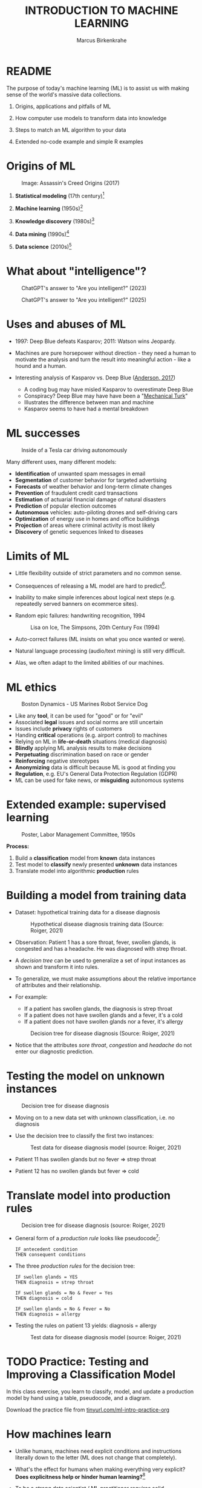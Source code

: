 #+TITLE: INTRODUCTION TO MACHINE LEARNING
#+AUTHOR: Marcus Birkenkrahe
#+STARTUP: overview hideblocks indent inlineimages
#+OPTIONS: toc:nil num:nil ^:nil
#+PROPERTY: header-args:R :session *R* :results output :exports both :noweb yes
#+attr_html: float:nil
* README
#+attr_html: :width 600px
[[../img/future_of_ai.png]]

The purpose of today's machine learning (ML) is to assist us with
making sense of the world's massive data collections.

1) Origins, applications and pitfalls of ML

2) How computer use models to transform data into knowledge

3) Steps to match an ML algorithm to your data

4) Extended no-code example and simple R examples

* Origins of ML
#+attr_html: :width 600px
#+caption: Image: Assassin's Creed Origins (2017)
[[../img/1_origins.jpg]]

1) *Statistical modeling* (17th century)[fn:1]

2) *Machine learning* (1950s)[fn:2]

3) *Knowledge discovery* (1980s)[fn:3]

4) *Data mining* (1990s)[fn:4]

5) *Data science* (2010s)[fn:5]

* What about "intelligence"?
#+attr_html: :width 700px
#+caption: ChatGPT's answer to "Are you intelligent?" (2023)
[[../img/1_intelligence.png]]

#+attr_html: :width 700px
#+caption: ChatGPT's answer to "Are you intelligent?" (2025)
[[../img/intelligence.png]]

* Uses and abuses of ML
#+attr_html: :width 600px
[[../img/1_deepblue.png]]

- 1997: Deep Blue defeats Kasparov; 2011: Watson wins Jeopardy.

- Machines are pure horsepower without direction - they need a human
  to motivate the analysis and turn the result into meaningful
  action - like a hound and a human.

- Interesting analysis of Kasparov vs. Deep Blue ([[https://theconversation.com/twenty-years-on-from-deep-blue-vs-kasparov-how-a-chess-match-started-the-big-data-revolution-76882][Anderson, 2017]])
  + A coding bug may have misled Kasparov to overestimate Deep Blue
  + Conspiracy? Deep Blue may have have been a "[[https://en.wikipedia.org/wiki/Mechanical_Turk][Mechanical Turk]]"
  + Illustrates the difference between man and machine
  + Kasparov seems to have had a mental breakdown

* ML successes
#+attr_html: :width 400px
#+caption: Inside of a Tesla car driving autonomously
[[../img/1_tesla.jpg]]

Many different uses, many different models:
- *Identification* of unwanted spam messages in email
- *Segmentation* of customer behavior for targeted advertising
- *Forecasts* of weather behavior and long-term climate changes
- *Prevention* of fraudulent credit card transactions
- *Estimation* of actuarial financial damage of natural disasters
- *Prediction* of popular election outcomes
- *Autonomous* vehicles: auto-piloting drones and self-driving cars
- *Optimization* of energy use in homes and office buildings
- *Projection* of areas where criminal activity is most likely
- *Discovery* of genetic sequences linked to diseases

* Limits of ML

- Little flexibility outside of strict parameters and no common sense.

- Consequences of releasing a ML model are hard to predict[fn:6].

- Inability to make simple inferences about logical next steps
  (e.g. repeatedly served banners on ecommerce sites).

- Random epic failures: handwriting recognition, 1994
  #+caption: Lisa on Ice, The Simpsons, 20th Century Fox (1994)
  #+attr_html: :width 400px
  [[../img/lantz_2.jpg]]

- Auto-correct failures (ML insists on what you once wanted or were).

- Natural language processing (audio/text mining) is still very difficult.

- Alas, we often adapt to the limited abilities of our machines.

* ML ethics
#+caption: Boston Dynamics - US Marines Robot Service Dog
#+attr_html: :width 500px
[[../img/1_ethics.jpg]]

- Like any *tool*, it can be used for "good" or for "evil"
- Associated *legal* issues and social norms are still uncertain
- Issues include *privacy* rights of customers
- Handing *critical* operations (e.g. airport control) to machines
- Relying on ML in *life-or-death* situations (medical diagnosis)
- *Blindly* applying ML analysis results to make decisions
- *Perpetuating* discrimination based on race or gender
- *Reinforcing* negative stereotypes
- *Anonymizing* data is difficult because ML is good at finding you
- *Regulation*, e.g. EU's General Data Protection Regulation (GDPR)
- ML can be used for fake news, or *misguiding* autonomous systems

* Extended example: supervised learning
#+attr_html: :width 400px
#+caption: Poster, Labor Management Committee, 1950s
[[../img/1_supervisor.jpg]]

*Process:*
1) Build a *classification* model from *known* data instances
2) Test model to *classify* newly presented *unknown* data instances
3) Translate model into algorithmic *production* rules

* Building a model from training data

- Dataset: hypothetical training data for a disease diagnosis
  #+attr_html: :width 600px
  #+caption: Hypothetical disease diagnosis training data (Source: Roiger, 2021)
  [[../img/1_patientdata.png]]

- Observation: Patient 1 has a sore throat, fever, swollen glands, is
  congested and has a headache. He was diagnosed with strep throat.

- A /decision tree/ can be used to generalize a set of input instances
  as shown and transform it into rules.

- To generalize, we must make assumptions about the relative
  importance of attributes and their relationship.

- For example:
  + If a patient has swollen glands, the diagnosis is strep throat
  + If a patient does not have swollen glands and a fever, it's a cold
  + If a patient does not have swollen glands nor a fever, it's allergy
  #+attr_html: :width 400px
  #+caption: Decision tree for disease diagnosis (Source: Roiger, 2021)
  [[../img/1_decision_tree.png]]

- Notice that the attributes /sore throat/, /congestion/ and /headache/ do
  not enter our diagnostic prediction.

* Testing the model on unknown instances
#+attr_html: :width 400px
#+caption: Decision tree for disease diagnosis
[[../img/1_decision_tree.png]]

- Moving on to a new data set with unknown classification, i.e. no
  diagnosis

- Use the decision tree to classify the first two instances:
  #+attr_html: :width 600px
  #+caption: Test data for disease diagnosis model (source: Roiger, 2021)
  [[../img/1_testing.png]]

- Patient 11 has swollen glands but no fever => strep throat

- Patient 12 has no swollen glands but fever => cold

* Translate model into production rules
#+attr_html: :width 400px
#+caption: Decision tree for disease diagnosis (source: Roiger, 2021)
[[../img/1_decision_tree.png]]

- General form of a /production rule/ looks like pseudocode[fn:7]:
  #+begin_example
    IF antecedent condition
    THEN consequent conditions
  #+end_example
- The three /production rules/ for the decision tree:
  #+begin_example
    IF swollen glands = YES
    THEN diagnosis = strep throat

    IF swollen glands = No & Fever = Yes
    THEN diagnosis = cold

    IF swollen glands = No & Fever = No
    THEN diagnosis = allergy
  #+end_example
- Testing the rules on patient 13 yields: diagnosis = allergy
  #+attr_html: :width 600px
  #+caption: Test data for disease diagnosis model (source: Roiger, 2021)
  [[../img/1_testing.png]]

* TODO Practice: Testing and Improving a Classification Model

In this class exercise, you learn to classify, model, and update a
production model by hand using a table, pseudocode, and a diagram.

Download the practice file from [[https://tinyurl.com/ml-intro-practice-org][tinyurl.com/ml-intro-practice-org]]

* How machines learn

- Unlike humans, machines need explicit conditions and instructions
  literally down to the letter (ML does not change that completely).

- What's the effect for humans when making everything very explicit?
  *Does explicitness help or hinder human learning?*[fn:8]

- To be a strong data scientist / ML practitioner requires solid
  understanding of *how the learning algorithms work*.

- Example: The =lm= function in R for linear regression abstracts away
  a lot of matrix algebra to solve a system of linear equations.

- Basic ML process:
  #+attr_html: :width 700px
  #+caption: General machine learning process (Source: Lantz, 2019)
  [[../img/1_lantz_3.jpg]]

- How does the extended diagnosis example fit in this scheme?[fn:9]

* Data storage = observe + memorize + recall
#+attr_html: :width 400px
[[../img/1_sheldon.png]]

- *Data storage* utilizes observation, memory, and recall to provide a
  factual basis for further reasoning

- Storage needs to take software and hardware conditions into
  account - how?[fn:10]

- You need to store raw data selectively - *more data* does not
  necessarily mean *more information* (too much data can obscure what
  you're looking for) and carries a performance overhead

- Remember studying for an exam - do you gorge yourself on all
  available details or do you select questions and answers that were
  discussed in class?[fn:11]

- See Kupek (2023): "[[https://stackoverflow.blog/2023/01/04/getting-your-data-in-shape-for-machine-learning/][Getting your data in shape for machine learning]]"
  with a (Python) Google Colaboratory [[https://colab.research.google.com/drive/1mg2WRO7_DIc1U_0Q1NO7ou6C4F89NuWY?usp=sharing][notebook for coding examples]].

* Nile example: data storage

- To run the code below, open [[https://tinyurl.com/2mnv425w][tinyurl.com/2mnv425w]], save the
  file to ~1_ml_intro_practice.org~ and open it in Emacs.

- Once you're done, upload the completed file to Canvas:

- Example: the following numbers come from R's ~Nile~ data set:
  #+begin_example
  1120 1160 963 1210 1160 1160 813 1230 1370 1140
  995 935 1110 994 1020 960 1180 799 958 1140
  1100 1210 1150 1250 1260 1220 1030 1100 774 840
  874 694 940 833 701 916 692 1020 1050 969
  831 726 456 824 702 1120 1100 832 764 821
  768 845 864 862 698 845 744 796 1040 759
  781 865 845 944 984 897 822 1010 771 676
  649 846 812 742 801 1040 860 874 848 890
  744 749 838 1050 918 986 797 923 975 815
  1020 906 901 1170 912 746 919 718 714 740
  #+end_example

- To extract the data from the data set (already stored in R):
  #+begin_src R :results silent
    write(x=Nile,
          file="../data/Nile.txt", # Unix-style forward slash
          ncolumns=1,
          sep=" ")
  #+end_src

- The values are stored as a text file ~Nile.txt~ of size 440 byte,
  which means 440 * 8 = 3520 bits, or binary value capacitors:
  #+begin_src R
    shell(cmd="DIR ..\\data\\Nile.txt") # escaped Windows backward slash
  #+end_src

- When on disk, ~Nile.txt~ is stored in non-volatile memory (it's
  permanent). When it is loaded into R (or another shell program), it
  is represented as RAM (Random Access Memory), physically realized as
  a capacitor that is charged (1) or uncharged (0) ([[http://androidgrl.github.io/2019/01/01/binary/][source]]).
  #+attr_html: :width 400px
  [[../img/1_lantz_dramcapacitor.png]]

- You can look at the text file using ~notepad~:
  #+begin_src R :results silent
    shell(cmd="notepad ..\\data\\Nile.txt")
  #+end_src

* Abstraction = transform + train
#+attr_html: :width 400px
#+caption: Margritte, La Trahison Des Images, lacma.org
[[../img/1_lantz_4.jpg]]

- *Abstraction* involves translating stored data into broader
  representations and concepts

- [X] Abstraction needs to take available computing data structures
  into account - how?

- The nature of a "representation" is that it is *not the
  original* [fn:12]

- For ML, recognition is more important than reality: the "AI" is not
  trying to build a world, but to translate it into something it can
  "see".

* Nile example: transformation

- ~Nile~ example: earlier, we stored integer numbers in memory. A
  convenient representation in R involves choosing a *data structure*
  and transforming the numbers into it

- We read the text data from file using the R function ~read.table~ and
  store them in a time series using the R function ~ts~:
  1) read the text file ~read.table~ as a ~data.frame~
  2) remove column name with ~colnames~
  3) create time series with ~ts~ from data frame
  #+begin_src R :results silent
    nile_df <- read.table(
      file="../data/Nile.txt",   # read from text file
      sep=" ",                  # entries separated by empty space
      header=FALSE)             # no 1st row with attribute information
    colnames(nile_df) <- NULL
    nile_ts <- ts(nile_df,start=1871)
  #+end_src

- The transformed data set contains additional information that was
  not present in the numbers themselves. We have used additional
  information (about the origin of the data) and R's time series data
  structure.
  #+begin_src R
    str(nile_ts)
    class(nile_ts)
  #+end_src

* Modeling
#+attr_html: :width 600px
#+caption: Source: Hosseini, Hytönen, Kinnunen (2022)
[[../img/1_lantz_gestalt.png]]

- When a machine creates a *Knowledge representation*, it summarizes
  stored raw data using a *model*, an explicit description of the
  patterns within the data

- A model represents an idea greater than the sum of its parts (also:
  "The whole is greater than the sum of its parts")[fn:13]

- Machines, unlike humans, cannot comprehend these Gestalt patterns as
  a whole, they can only sequentially process the components of a
  pattern[fn:14].

- There are many different types of models, including:
  + Mathematical equations
  + Relational diagrams, such as trees and graphs
  + Logical if/else rules (conditional structures)
  + Groupings of data (clusters)

- Typically , the machine does not pick the model - it is picked by a
  human depending on the learning task and the type of data available

* Nile example - modeling

- As an example of statistical inference, we use the time series data
  of ~Nile~ to create a statistical model

- In R this is easily achieved with the ~summary~ function
  #+begin_src R
    data(Nile)  # add the built-in Nile dataset to the session
    ls()  # show all R objects in the current session
    summary(Nile) # 5-point summary + sample average
  #+end_src

- To visualize this model, you can use ~boxplot~ (and ~abline~ to add the
  ~mean~):
  #+begin_src R :results graphics file :file ../img/lantz_boxplot.png
    boxplot(Nile,
            las=1, # reorient x-axis labels
            horizontal=TRUE, # show boxplot horizontally
            main="Annual flow of the Nile at Aswan\nbetween 1871 and 1970",
            xlab="Nile volume (mio cubic meters)")
    abline(v=mean(Nile),  # draw a vertical line
           col="blue",    # paint line blue
           lwd=2)         # double line width
  #+end_src

- The /generic/ function ~summary~ collapses the abstraction (time series
  representation) into a statistical summary

- That ~summary~ is /generic/ is relevant because it means that it can
  deal with many different abstractions (and models, too):
  #+begin_src R
    methods(summary)
  #+end_src

* ML training
#+attr_html: :width 400px
#+caption: Runners, photo from Unsplash
[[../img/1_train.png]]

- Machine learning models are trained. This means that the model is
  fitted to a data set

- Once the model is trained, it has been transformed into an abstract
  form ("black box") that summarizes (and transcends) the original
  information

- The training model is not "learning" yet because the result still
  must be evaluated (tested) before the model is ready.

* Training a physics model

- Example from physics: by fitting equations to observational data,
  Newton inferred the concept of gravity (we think). It was always
  present but not recognized:
  #+attr_html: :width 600px
  #+caption: Modeling example in physics (Lantz, 2019)
  [[../img/1_lantz_5.png]]

- In R: ~g~ is the acceleration due to gravity[fn:15]
  #+begin_src R
    x <- c(4.9,19.6,44.1,78.5) # distance observations
    t <-c(1,2,3,4)  # time observations
    2*x/(t^2) # fit data to equation and compute g
    as.numeric(format(2*x/(t^2),digits=2)) # compute, print 2 digits
  #+end_src

  #+RESULTS:
  : [1] 9.8000 9.8000 9.8000 9.8125
  : [1] 9.8 9.8 9.8 9.8
  : [1] 7

- Code question: Why does =2*d/(t^2)= work here given that both =d= and =t=
  are vectors? Why don't I have to use a =for= loop to compute this?
  #+begin_quote
  R has /vectorization/, which means that permitted vector operations
  are executed element-wise without further instruction.
  #+end_quote

- How would you compute this with a =for= loop?
  #+begin_src R
    for (i in t)
      print(x[i] * 2 / t[i]^2)
  #+end_src

  #+RESULTS:
  : [1] 9.8
  : [1] 9.8
  : [1] 9.8
  : [1] 9.8125

- Alternative: =sapply= with an anonymous ('lambda') function:
  #+begin_src R
    g = sapply(X=x, FUN=function(x){2*x/t^2})
    as.numeric(format(diag(g),digits=2))
  #+end_src

  #+RESULTS:
  : [1] 9.8 9.8 9.8 9.8

- Puzzle: This other table of distance + time data was found on a
  napkin that Elon Musk had scribbled on and left behind at
  Mar-a-Lago, Florida - what's going on?

  | Distance [m] | Time [s] |
  |--------------+----------|
  |         1.86 |        1 |
  |         7.42 |        2 |
  |        16.70 |        3 |
  |        29.68 |        4 |

- The gravitational constant works out to:
  #+begin_src R
    x2 <- c(1.86,7.42,16.7,29.68)
    t2 <- 1:4
    g2 = sapply(X=x2, FUN=function(x){2*x2/t2^2})
    as.numeric(format(diag(g2),digit=2))
  #+end_src

  #+RESULTS:
  : [1] 3.7 3.7 3.7 3.7

- What's the explanation?
  #+begin_quote
  "The gravitational constant of 3.7   m/s 2 3.7m/s 2 in the data
  aligns with the gravity on Mars. The napkin likely reflects
  calculations for motion under Martian conditions, fitting Elon
  Musk's interests in space exploration and Mars colonization."
  #+end_quote

- Other model examples include:
  1. Genomic data models identify genes responsible for disease
  2. Bank transaction models identify fraudulent activities
  3. Psychological models identify new disorders
  4. Medical models identify diagnostic patterns

- These patterns were always there but had not been identified/seen
  prior to presenting the information in a different format.[fn:16]

* Nile example - training a density model

- The ~truehist~ function fits the dataset to a density estimate, and
  ~density~ does the same with a smoothing effect added:
  #+begin_src R :results graphics file :file ../img/lantz_nile.png
    library(MASS)     # load MASS package
    truehist(Nile,    # target dataset for histogram
             las=1,   # reorient axis labels
             xlab="", # remove default x-axis annotation
             main="") # remove default title
    par(new=TRUE)     # allow plotting over previous plot
    plot(density(Nile), # target dataset for plot
         col="red",   # draw line in red
         col.lab="red", # color axis label red
         lwd=2,       # double line width
         xaxt="n",    # suppress plotting x-axis
         yaxt="n",    # suppress plotting y-axis
         main="")     # remove title
    title("Flow through the Nile 1872-1970")
  #+end_src

  #+RESULTS:
  [[file:../img/lantz_nile.png]]

* Nile example: training a linear model

-  The ~lm~ function needs points to fit a line through. ~Nile~ only has
  two vectors, one is the ~Nile~ values, the other one is the ~time~ of
  each instance of ~Nile~. Apply the function ~time~ to ~Nile~:
  #+begin_src R
    time(Nile)
  #+end_src

- The ~lm~ function attempts to fit a linear model to the ~Nile~ dataset:
  #+begin_src R :results graphics file :file ../img/lantz_nile_lm.png
    ## create the linear model (needs 2 dimensions)
    model <- lm(Nile ~ time(Nile))

    ## plot Nile data
    plot(Nile,
         type="p",  # plot points only
         col="blue", # plot points in blue
         pch=16,  # point character solid circle
         ylab="Flow in mio cubic metres") # y-axis annotation

    ## draw the model - a trendline
    abline(model,  # model consists of intercept and slope
           col="red", # red line
           lwd=2)   # double line width

    ## connect Nile data by black dashed lines
    lines(Nile,
          type="l",
          col="black",
          lty=2)

    ## title plot
    title("Flow through the Nile at Assuan 1872-1970")

    ## add a legend
    legend("topright",  # where the legend is located
           legend=c("Observation", "Linear Model"),
           pch = c(16,NA),  # assign point character
           lty = c(NA, 2),  # assign line type
           col = c("blue", "red")) # assign color
  #+end_src

- This last example demonstrates "underfitting" = most points are not
  well represented by the model. However, the general trend is well
  represented by the red line: over time, the water flow through the
  Nile at Assuan decreased.

* Generalization

- *Generalization* uses abstracted data to create knowledge and
  inferences that drive action in new contexts

- To do this, the machine searches through an entire set of models
  (equivalent to theories of prediction or inference) employing a
  process called "heuristics" (finding skills or educated guesses)

- Compare it to a Google search that you perform yourself: in response
  to the output of the search you refine your search string, e.g.
  1) "generalization" (in response to the too general result)
  2) "generalization reasoning" (in response to Google's completion)
  3) "generalization reasoning models" (in response to your interest)
  4) "generalization models" (in response to the too specific result)
  5) "generalization machine learning" (result still too specific)

- *Human heuristics* are guided by emotion and can be fallible -
  e.g. "availability heuristics", the tendency to estimate likelihood
  of an event depending on how easily examples can be recalled
  (e.g. airline accidents over vehicle accidents)

- Misapplied *machine heuristics* as a result of algorithmic errors are
  called *bias* if the conclusions are /systematically/ erroneous
  (i.e. wrong in a consistent or predictable manner)

- Example: an ML algorithm that generalizes faces to have two circles
  above a mouth would not identify a face with glasses.
  #+attr_html: :width 500px
  #+caption: Machines cannot do heuristics (Lantz, 2019)
  [[../img/1_lantz_6.png]]

- [ ] Could "a little bias" also be useful?[fn:17]

* Evaluation + overfitting
#+attr_html: :width 400px
#+caption: The One Ring To Rule Them All
[[../img/1_ring.png]]
#+begin_quote
"There is no single learning algorithm to rule them all." -Brett Lantz
#+end_quote

- No ML approach is best for every problem - an application of the
  rigorous "No Free Lunch" (NFL) theorem for search and optimization
  ([[https://fab.cba.mit.edu/classes/865.18/design/optimization/nfl.pdf][Wolpert/Macready, 2005]])

- *Evaluation* provides a feedback mechanism to measure the utility of
  learned knowledge and inform potential improvements

- After training on an initial training dataset, the model is
  evaluated on a separate test dataset of new, unseen cases

- Models fail to generalize perfectly due to noise, unexplained or
  inexplicable variations in data due to
  1) *measurement* errors (e.g. imprecise sensors)
  2) *human* subject issues (e.g. random answers in surveys)
  3) data *quality* issues (missing, null, truncated, corrupted values)
  4) *complex* phenomena whose impact appears to be random

- Famous noise that turned into gold: [[https://www.esa.int/Science_Exploration/Space_Science/Herschel/Cosmic_Microwave_Background_CMB_radiation][cosmic microwave background]]
  radiation that is attributed to an echo of the 'Big Bang'

- Modeling noise is called /overfitting/.[fn:18]
  #+attr_html: :width 500px
  #+caption: Overfitting (Lantz, 2019)
  [[../img/1_lantz_overfitting.jpg]]

* TODO Assignment: Fitting a model to obtain g

Create a linear model using R's =lm= function to predict the falling
=distance= at =time= = 5 seconds.

Compare the prediction with the value for the =distance= at that =time=
computed with the formula for =distance= as a function of =time=.

Upload your notebook solution (or a URL to an online notebook) to
Canvas.

* Summary

- ML can find actionable insight in large data sets

- ML involves *abstraction* of data into structured *representation* and
  *generalization* of the structure into action that can be *evaluated*

- Data that contains examples/observations/records and features of the
  concept to be learnt is summarized in a *model*

* ML Glossary

| TERM             | MEANING                                |
|------------------+----------------------------------------|
| Machine learning | Computer solves task with models       |
| Data abstraction | Transform raw data to table structure  |
| Generalization   | Trained model fits unknown data        |
| Evaluation       | Model feedback to test accuracy        |
| Heuristics       | Model to find solution quickly         |
| Bias             | Machine heuristics that lead to errors |
| Overfitting      | Modeling noise instead of signals      |
| Underfitting     | Model is too simple for the data       |

* TODO Practice: ML Code Glossary

- Create a table in Org-mode by typing ~|~ for each new column

- Collect all (20) functions from the practice file and explain them

- To highlight code, you can surround it with a ~~~ character

- To "fix" the table alignment, use ~M-q~ (ALT + q)

| NO | FUNCTION | MEANING |
|----+----------+---------|
|    |          |         |

* References

- Anderson (2017). Twenty years on from Deep Blue vs Kasparov: how a
  chess match started the big data revolution. [[https://theconversation.com/twenty-years-on-from-deep-blue-vs-kasparov-how-a-chess-match-started-the-big-data-revolution-76882][@theconversation.com.]]

- Hosseini, Z., Hytönen, K., & Kinnunen, J. (2022). Improving Online
  Content Quality Through Technological Pedagogical Content Design
  (TPCD). In S. Vachkova, & S. S. Chiang (Eds.), Education and City:
  Quality Education for Modern Cities, vol 3. European Proceedings of
  Educational Sciences (pp. 284-296). European
  Publisher. https://doi.org/10.15405/epes.22043.25

- Kupek (Jan 4, 2023). Getting your data in shape for machine
  learning. URL: [[https://stackoverflow.blog/2023/01/04/getting-your-data-in-shape-for-machine-learning/][stackoverflow.blog]].

- Lantz (2019). Machine Learning with R. Packt.

- Roiger (2020). Just Enough R!. CRC Press.

- Serrano (2021). Grokking Machine Learning.

* Footnotes

[fn:1] *Statistical* methods make assumptions about the nature of the
data. If these assumptions are violated the models built with the data
are inaccurate. Systematically developed in the 17th and 18th century,
popular since the rise of computers in the mid-20th century.

[fn:2] For *Machine Learning*, assumptions about data distributions and
variable independence are not a concern. ML is part of the field of
Artificial Intelligence (AI) - computers who make their own
decisions. Popular since 1959 (Arthur Samuel: "ML is the ability to
learn without being explicitly programmed."). Subfields include
deep learning = ML with artificial neural networks; reinforcement
learning = reward-based machine learning

[fn:3] *Knowledge discovery* in databases (KDD) was coined in 1989 to
emphasise that knowledge can be derived from data-driven
discovery. Frequently used interchangeably with data
mining. Includes not just the pattern search but also methods for
extracting, preparing and using data.

[fn:4] *Data mining* is the process of using one or more machine
learning algorithms to find patterns or structure in data. The
patterns may be: a set of rules, a graph or network, a tree, one or
more equations, etc. The applications can be part of a visual
dashboard or as simple as a list. Popular since ca. 1995.

[fn:5] *Data science* refers to the process of extracting meaningful
knowledge from data, using methods from statistics, computer
science, database management and more. ML is not required for data
science but it is often used - e.g. when fitting a trendline to a
dataset. Popular since ca. 2012. Subfields include data
engineering, process mining, and machine learning.

[fn:6] See Loizos (Dec 9, 2022): "[[https://techcrunch.com/2022/12/09/is-chatgpt-a-virus-that-has-been-released-into-the-wild/][Is ChatGPT a 'virus that has been
released into the wild'?]]" - 2019 interview with Sam Altman (OpenAI)

[fn:7]This is exactly what pseudocode is: natural language without the
constraints of syntactical rules. What used to be helpful in the past
could in the future well become the standard for programming, cp.

[fn:8]How did you "learn" to close a door? Did your mom give you a
long lecture about the physics, the difference in temperature on
either side of the door, and about the different ways to grip and
turn the handle? What happens when you encounter a different handle
you have not seen yet? What if you encounter a door that has no
handle?

[fn:9]Diagnosis ML example: (1) Data storage: raw patient data; (2)
Abstraction: table of attributes and records; (3) Generalization:
rules from known diagnosis; (4) Evaluation: prediction of unknown
diagnosis

[fn:10] Storage needs to take software and hardware conditions into
account: (1) performance: access speed; (2) data organisation,
e.g. relational or non-relational data; (3) missing or otherwise
contaminated data; (4) R: all data is in memory (space issue); (5)
SQLite: one file non-concurrent access (security/usability issues)

[fn:11]In fact, human learning is poorly understood: if you have an
eidetic memory ([[https://youtu.be/A4ugfCjqlZ4][Sheldon-Cooper-style]]), storing everything may be a
valid strategy. I don't think I have that but I still like to fill
myself up with seemingly "irrelevant" data - and I trust my guardian
angel, or my intuition, or whatever you will, to pull the proverbial
rabbit out of a hat when needed. This has often worked for me!

[fn:12]René Magritte's painting "The Treachery of Images" illustrates
the idea of a representation: /"Ceci n'est pas une pipe"/ because it's
an image of a pipe, and not the pipe itself.

[fn:13]In visual perception, the idea of a model summarizing data is
illustrated by the six Gestalt (German for "shape") principles: each
of them implies not just the pixels of the image but a pattern that
leads a human perceiving more than just the pattern itself.

[fn:14]This was one of the critiques of AI by philosopher Hubert
Dreyfus ([[https://en.wikipedia.org/wiki/Hubert_Dreyfus#Dreyfus'_criticism_of_AI][see Wikipedia here]] and here for a [[https://debategraph.org/Details.aspx?nid=2785][graph representation]]).

[fn:15]For the back story on this, I asked a fully trained model,
ChatGPT: "How far does an object of 1 kg fall in 1 second?" - very
complete answer, check it out: [[https://tinyurl.com/mr2sm6zx][tinyurl.com/mr2sm6zx]].

[fn:16]There is also the danger here - all predictions are stochastic
in nature, i.e. they are probabilistic predictions, likelihoods,
only. And the testing as well as the evaluation is rife with
assumptions. One may ask: how permanent are the results, which are
unlike gravity, subject to cultural definitions ("fraud", "disorder",
"disease") hence not as objective as physical, observable laws?

[fn:17]Bias (like presets) allows us to favor some choices over others
and discard some choices as irrelevant (or immoral/toxic). The net
effect could be that we become more action-oriented and less bogged
down by search. Bias is also how ML algorithms choose among many ways
to understand data.

[fn:18]Compare this with the very similar looking diagram earlier, the
linear trendline modeling of the ~Nile~ time series data. Underfitting
misses out on available information, while overfitting interprets
noise (irrelevant information) as meaningful for the pattern.
